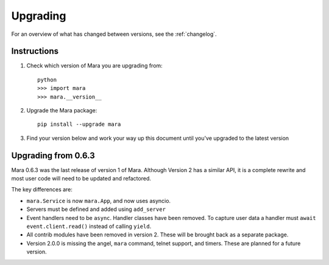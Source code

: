 =========
Upgrading
=========

For an overview of what has changed between versions, see the :ref:`changelog`.


Instructions
============

1. Check which version of Mara you are upgrading from::

    python
    >>> import mara
    >>> mara.__version__

2. Upgrade the Mara package::

    pip install --upgrade mara

3. Find your version below and work your way up this document until you've upgraded to
   the latest version


.. _upgrade_0-6-3:

Upgrading from 0.6.3
====================

Mara 0.6.3 was the last release of version 1 of Mara. Although Version 2 has a similar
API, it is a complete rewrite and most user code will need to be updated and refactored.

The key differences are:

* ``mara.Service`` is now ``mara.App``, and now uses asyncio.
* Servers must be defined and added using ``add_server``
* Event handlers need to be ``async``. Handler classes have been removed. To capture
  user data a handler must ``await event.client.read()`` instead of calling ``yield``.
* All contrib modules have been removed in version 2. These will be brought back as a
  separate package.
* Version 2.0.0 is missing the angel, ``mara`` command, telnet support, and timers.
  These are planned for a future version.
